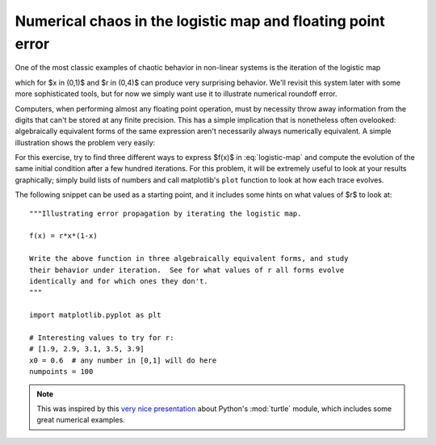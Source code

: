 Numerical chaos in the logistic map and floating point error
============================================================

One of the most classic examples of chaotic behavior in non-linear systems is
the iteration of the logistic map

.. math::
   :label: logistic-map

   x_{n+1} = f(x_n) = r x_n (1-x_n)

which for $x \in (0,1)$ and $r \in (0,4)$ can produce very surprising
behavior.  We'll revisit this system later with some more sophisticated tools,
but for now we simply want use it to illustrate numerical roundoff error.

Computers, when performing almost any floating point operation, must by
necessity throw away information from the digits that can't be stored at any
finite precision.  This has a simple implication that is nonetheless often
ovelooked: algebraically equivalent forms of the same expression aren't
necessarily always numerically equivalent.  A simple illustration shows the
problem very easily:

.. ipython::

   In [19]: x = 1

   In [20]: y = 1e-18

   In [21]: x+y-x
   Out[21]: 0.0

   In [22]: x-x+y
   Out[22]: 1.0000000000000001e-18


For this exercise, try to find three different ways to express $f(x)$ in
:eq:`logistic-map` and compute the evolution of the same initial condition
after a few hundred iterations.  For this problem, it will be extremely useful
to look at your results graphically; simply build lists of numbers and call
matplotlib's ``plot`` function to look at how each trace evolves.

The following snippet can be used as a starting point, and it includes some
hints on what values of $r$ to look at:

::

   """Illustrating error propagation by iterating the logistic map.

   f(x) = r*x*(1-x)

   Write the above function in three algebraically equivalent forms, and study
   their behavior under iteration.  See for what values of r all forms evolve
   identically and for which ones they don't.
   """

   import matplotlib.pyplot as plt

   # Interesting values to try for r:
   # [1.9, 2.9, 3.1, 3.5, 3.9]
   x0 = 0.6  # any number in [0,1] will do here
   numpoints = 100


.. note::

   This was inspired by this `very nice presentation`_ about Python's
   :mod:`turtle` module, which includes some great numerical examples.

.. _very nice presentation:
   http://us.pycon.org/2009/conference/schedule/event/65/


.. only:: instructor

   Solution
   --------

   .. literalinclude:: examples/numerical_chaos.py


